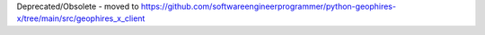 Deprecated/Obsolete - moved to https://github.com/softwareengineerprogrammer/python-geophires-x/tree/main/src/geophires_x_client
